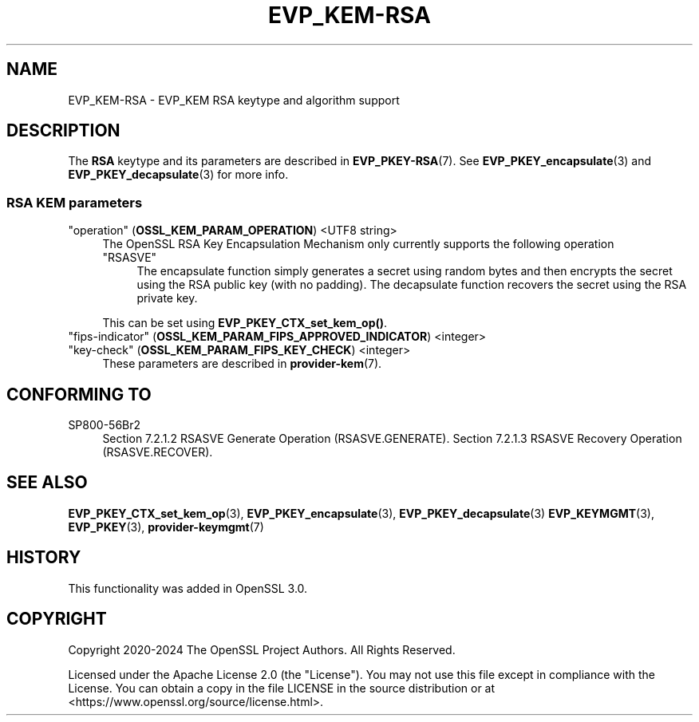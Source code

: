.\" -*- mode: troff; coding: utf-8 -*-
.\" Automatically generated by Pod::Man 5.0102 (Pod::Simple 3.45)
.\"
.\" Standard preamble:
.\" ========================================================================
.de Sp \" Vertical space (when we can't use .PP)
.if t .sp .5v
.if n .sp
..
.de Vb \" Begin verbatim text
.ft CW
.nf
.ne \\$1
..
.de Ve \" End verbatim text
.ft R
.fi
..
.\" \*(C` and \*(C' are quotes in nroff, nothing in troff, for use with C<>.
.ie n \{\
.    ds C` ""
.    ds C' ""
'br\}
.el\{\
.    ds C`
.    ds C'
'br\}
.\"
.\" Escape single quotes in literal strings from groff's Unicode transform.
.ie \n(.g .ds Aq \(aq
.el       .ds Aq '
.\"
.\" If the F register is >0, we'll generate index entries on stderr for
.\" titles (.TH), headers (.SH), subsections (.SS), items (.Ip), and index
.\" entries marked with X<> in POD.  Of course, you'll have to process the
.\" output yourself in some meaningful fashion.
.\"
.\" Avoid warning from groff about undefined register 'F'.
.de IX
..
.nr rF 0
.if \n(.g .if rF .nr rF 1
.if (\n(rF:(\n(.g==0)) \{\
.    if \nF \{\
.        de IX
.        tm Index:\\$1\t\\n%\t"\\$2"
..
.        if !\nF==2 \{\
.            nr % 0
.            nr F 2
.        \}
.    \}
.\}
.rr rF
.\" ========================================================================
.\"
.IX Title "EVP_KEM-RSA 7ossl"
.TH EVP_KEM-RSA 7ossl 2025-02-11 3.4.1 OpenSSL
.\" For nroff, turn off justification.  Always turn off hyphenation; it makes
.\" way too many mistakes in technical documents.
.if n .ad l
.nh
.SH NAME
EVP_KEM\-RSA
\&\- EVP_KEM RSA keytype and algorithm support
.SH DESCRIPTION
.IX Header "DESCRIPTION"
The \fBRSA\fR keytype and its parameters are described in \fBEVP_PKEY\-RSA\fR\|(7).
See \fBEVP_PKEY_encapsulate\fR\|(3) and \fBEVP_PKEY_decapsulate\fR\|(3) for more info.
.SS "RSA KEM parameters"
.IX Subsection "RSA KEM parameters"
.IP """operation"" (\fBOSSL_KEM_PARAM_OPERATION\fR) <UTF8 string>" 4
.IX Item """operation"" (OSSL_KEM_PARAM_OPERATION) <UTF8 string>"
The OpenSSL RSA Key Encapsulation Mechanism only currently supports the
following operation
.RS 4
.IP """RSASVE""" 4
.IX Item """RSASVE"""
The encapsulate function simply generates a secret using random bytes and then
encrypts the secret using the RSA public key (with no padding).
The decapsulate function recovers the secret using the RSA private key.
.RE
.RS 4
.Sp
This can be set using \fBEVP_PKEY_CTX_set_kem_op()\fR.
.RE
.IP """fips-indicator"" (\fBOSSL_KEM_PARAM_FIPS_APPROVED_INDICATOR\fR) <integer>" 4
.IX Item """fips-indicator"" (OSSL_KEM_PARAM_FIPS_APPROVED_INDICATOR) <integer>"
.PD 0
.IP """key-check"" (\fBOSSL_KEM_PARAM_FIPS_KEY_CHECK\fR) <integer>" 4
.IX Item """key-check"" (OSSL_KEM_PARAM_FIPS_KEY_CHECK) <integer>"
.PD
These parameters are described in \fBprovider\-kem\fR\|(7).
.SH "CONFORMING TO"
.IX Header "CONFORMING TO"
.IP SP800\-56Br2 4
.IX Item "SP800-56Br2"
Section 7.2.1.2 RSASVE Generate Operation (RSASVE.GENERATE).
Section 7.2.1.3 RSASVE Recovery Operation (RSASVE.RECOVER).
.SH "SEE ALSO"
.IX Header "SEE ALSO"
\&\fBEVP_PKEY_CTX_set_kem_op\fR\|(3),
\&\fBEVP_PKEY_encapsulate\fR\|(3),
\&\fBEVP_PKEY_decapsulate\fR\|(3)
\&\fBEVP_KEYMGMT\fR\|(3),
\&\fBEVP_PKEY\fR\|(3),
\&\fBprovider\-keymgmt\fR\|(7)
.SH HISTORY
.IX Header "HISTORY"
This functionality was added in OpenSSL 3.0.
.SH COPYRIGHT
.IX Header "COPYRIGHT"
Copyright 2020\-2024 The OpenSSL Project Authors. All Rights Reserved.
.PP
Licensed under the Apache License 2.0 (the "License").  You may not use
this file except in compliance with the License.  You can obtain a copy
in the file LICENSE in the source distribution or at
<https://www.openssl.org/source/license.html>.
